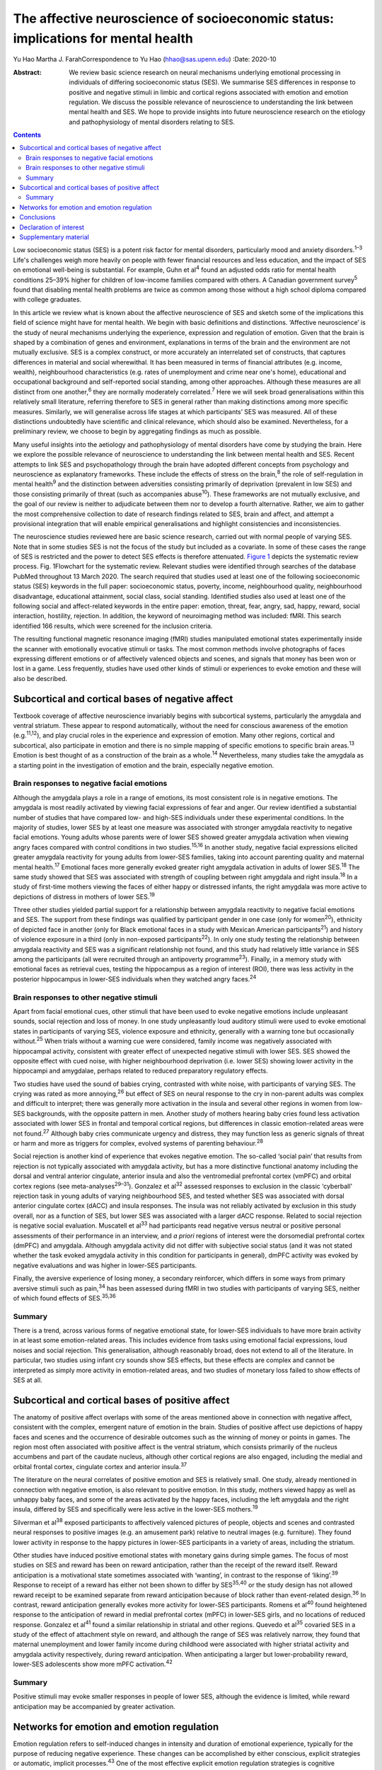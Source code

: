 ==================================================================================
The affective neuroscience of socioeconomic status: implications for mental health
==================================================================================



Yu Hao
Martha J. FarahCorrespondence to Yu Hao (hhao@sas.upenn.edu)
:Date: 2020-10

:Abstract:
   We review basic science research on neural mechanisms underlying
   emotional processing in individuals of differing socioeconomic status
   (SES). We summarise SES differences in response to positive and
   negative stimuli in limbic and cortical regions associated with
   emotion and emotion regulation. We discuss the possible relevance of
   neuroscience to understanding the link between mental health and SES.
   We hope to provide insights into future neuroscience research on the
   etiology and pathophysiology of mental disorders relating to SES.


.. contents::
   :depth: 3
..

Low socioeconomic status (SES) is a potent risk factor for mental
disorders, particularly mood and anxiety disorders.\ :sup:`1–3` Life's
challenges weigh more heavily on people with fewer financial resources
and less education, and the impact of SES on emotional well-being is
substantial. For example, Guhn et al\ :sup:`4` found an adjusted odds
ratio for mental health conditions 25–39% higher for children of
low-income families compared with others. A Canadian government
survey\ :sup:`5` found that disabling mental health problems are twice
as common among those without a high school diploma compared with
college graduates.

In this article we review what is known about the affective neuroscience
of SES and sketch some of the implications this field of science might
have for mental health. We begin with basic definitions and
distinctions. ‘Affective neuroscience’ is the study of neural mechanisms
underlying the experience, expression and regulation of emotion. Given
that the brain is shaped by a combination of genes and environment,
explanations in terms of the brain and the environment are not mutually
exclusive. SES is a complex construct, or more accurately an
interrelated set of constructs, that captures differences in material
and social wherewithal. It has been measured in terms of financial
attributes (e.g. income, wealth), neighbourhood characteristics (e.g.
rates of unemployment and crime near one's home), educational and
occupational background and self-reported social standing, among other
approaches. Although these measures are all distinct from one
another,\ :sup:`6` they are normally moderately correlated.\ :sup:`7`
Here we will seek broad generalisations within this relatively small
literature, referring therefore to SES in general rather than making
distinctions among more specific measures. Similarly, we will generalise
across life stages at which participants’ SES was measured. All of these
distinctions undoubtedly have scientific and clinical relevance, which
should also be examined. Nevertheless, for a preliminary review, we
choose to begin by aggregating findings as much as possible.

Many useful insights into the aetiology and pathophysiology of mental
disorders have come by studying the brain. Here we explore the possible
relevance of neuroscience to understanding the link between mental
health and SES. Recent attempts to link SES and psychopathology through
the brain have adopted different concepts from psychology and
neuroscience as explanatory frameworks. These include the effects of
stress on the brain,\ :sup:`8` the role of self-regulation in mental
health\ :sup:`9` and the distinction between adversities consisting
primarily of deprivation (prevalent in low SES) and those consisting
primarily of threat (such as accompanies abuse\ :sup:`10`). These
frameworks are not mutually exclusive, and the goal of our review is
neither to adjudicate between them nor to develop a fourth alternative.
Rather, we aim to gather the most comprehensive collection to date of
research findings related to SES, brain and affect, and attempt a
provisional integration that will enable empirical generalisations and
highlight consistencies and inconsistencies.

The neuroscience studies reviewed here are basic science research,
carried out with normal people of varying SES. Note that in some studies
SES is not the focus of the study but included as a covariate. In some
of these cases the range of SES is restricted and the power to detect
SES effects is therefore attenuated. `Figure 1 <#fig01>`__ depicts the
systematic review process. Fig. 1Flowchart for the systematic review.
Relevant studies were identified through searches of the database PubMed
throughout 13 March 2020. The search required that studies used at least
one of the following socioeconomic status (SES) keywords in the full
paper: socioeconomic status, poverty, income, neighbourhood quality,
neighbourhood disadvantage, educational attainment, social class, social
standing. Identified studies also used at least one of the following
social and affect-related keywords in the entire paper: emotion, threat,
fear, angry, sad, happy, reward, social interaction, hostility,
rejection. In addition, the keyword of neuroimaging method was included:
fMRI. This search identified 166 results, which were screened for the
inclusion criteria.

The resulting functional magnetic resonance imaging (fMRI) studies
manipulated emotional states experimentally inside the scanner with
emotionally evocative stimuli or tasks. The most common methods involve
photographs of faces expressing different emotions or of affectively
valenced objects and scenes, and signals that money has been won or lost
in a game. Less frequently, studies have used other kinds of stimuli or
experiences to evoke emotion and these will also be described.

.. _sec1:

Subcortical and cortical bases of negative affect
=================================================

Textbook coverage of affective neuroscience invariably begins with
subcortical systems, particularly the amygdala and ventral striatum.
These appear to respond automatically, without the need for conscious
awareness of the emotion (e.g.\ :sup:`11,12`), and play crucial roles in
the experience and expression of emotion. Many other regions, cortical
and subcortical, also participate in emotion and there is no simple
mapping of specific emotions to specific brain areas.\ :sup:`13` Emotion
is best thought of as a construction of the brain as a whole.\ :sup:`14`
Nevertheless, many studies take the amygdala as a starting point in the
investigation of emotion and the brain, especially negative emotion.

.. _sec1-1:

Brain responses to negative facial emotions
-------------------------------------------

Although the amygdala plays a role in a range of emotions, its most
consistent role is in negative emotions. The amygdala is most readily
activated by viewing facial expressions of fear and anger. Our review
identified a substantial number of studies that have compared low- and
high-SES individuals under these experimental conditions. In the
majority of studies, lower SES by at least one measure was associated
with stronger amygdala reactivity to negative facial emotions. Young
adults whose parents were of lower SES showed greater amygdala
activation when viewing angry faces compared with control conditions in
two studies.\ :sup:`15,16` In another study, negative facial expressions
elicited greater amygdala reactivity for young adults from lower-SES
families, taking into account parenting quality and maternal mental
health.\ :sup:`17` Emotional faces more generally evoked greater right
amygdala activation in adults of lower SES.\ :sup:`18` The same study
showed that SES was associated with strength of coupling between right
amygdala and right insula.\ :sup:`18` In a study of first-time mothers
viewing the faces of either happy or distressed infants, the right
amygdala was more active to depictions of distress in mothers of lower
SES.\ :sup:`19`

Three other studies yielded partial support for a relationship between
amygdala reactivity to negative facial emotions and SES. The support
from these findings was qualified by participant gender in one case
(only for women\ :sup:`20`), ethnicity of depicted face in another (only
for Black emotional faces in a study with Mexican American
participants\ :sup:`21`) and history of violence exposure in a third
(only in non-exposed participants\ :sup:`22`). In only one study testing
the relationship between amygdala reactivity and SES was a significant
relationship not found, and this study had relatively little variance in
SES among the participants (all were recruited through an antipoverty
programme\ :sup:`23`). Finally, in a memory study with emotional faces
as retrieval cues, testing the hippocampus as a region of interest
(ROI), there was less activity in the posterior hippocampus in lower-SES
individuals when they watched angry faces.\ :sup:`24`

.. _sec1-2:

Brain responses to other negative stimuli
-----------------------------------------

Apart from facial emotional cues, other stimuli that have been used to
evoke negative emotions include unpleasant sounds, social rejection and
loss of money. In one study unpleasantly loud auditory stimuli were used
to evoke emotional states in participants of varying SES, violence
exposure and ethnicity, generally with a warning tone but occasionally
without.\ :sup:`25` When trials without a warning cue were considered,
family income was negatively associated with hippocampal activity,
consistent with greater effect of unexpected negative stimuli with lower
SES. SES showed the opposite effect with cued noise, with higher
neighbourhood deprivation (i.e. lower SES) showing lower activity in the
hippocampi and amygdalae, perhaps related to reduced preparatory
regulatory effects.

Two studies have used the sound of babies crying, contrasted with white
noise, with participants of varying SES. The crying was rated as more
annoying,\ :sup:`26` but effect of SES on neural response to the cry in
non-parent adults was complex and difficult to interpret; there was
generally more activation in the insula and several other regions in
women from low-SES backgrounds, with the opposite pattern in men.
Another study of mothers hearing baby cries found less activation
associated with lower SES in frontal and temporal cortical regions, but
differences in classic emotion-related areas were not found.\ :sup:`27`
Although baby cries communicate urgency and distress, they may function
less as generic signals of threat or harm and more as triggers for
complex, evolved systems of parenting behaviour.\ :sup:`28`

Social rejection is another kind of experience that evokes negative
emotion. The so-called ‘social pain’ that results from rejection is not
typically associated with amygdala activity, but has a more distinctive
functional anatomy including the dorsal and ventral anterior cingulate,
anterior insula and also the ventromedial prefrontal cortex (vmPFC) and
orbital cortex regions (see meta-analyses\ :sup:`29–31`). Gonzalez et
al\ :sup:`32` assessed responses to exclusion in the classic ‘cyberball’
rejection task in young adults of varying neighbourhood SES, and tested
whether SES was associated with dorsal anterior cingulate cortex (dACC)
and insula responses. The insula was not reliably activated by exclusion
in this study overall, nor as a function of SES, but lower SES was
associated with a larger dACC response. Related to social rejection is
negative social evaluation. Muscatell et al\ :sup:`33` had participants
read negative versus neutral or positive personal assessments of their
performance in an interview, and *a priori* regions of interest were the
dorsomedial prefrontal cortex (dmPFC) and amygdala. Although amygdala
activity did not differ with subjective social status (and it was not
stated whether the task evoked amygdala activity in this condition for
participants in general), dmPFC activity was evoked by negative
evaluations and was higher in lower-SES participants.

Finally, the aversive experience of losing money, a secondary
reinforcer, which differs in some ways from primary aversive stimuli
such as pain,\ :sup:`34` has been assessed during fMRI in two studies
with participants of varying SES, neither of which found effects of
SES.\ :sup:`35,36`

.. _sec1-3:

Summary
-------

There is a trend, across various forms of negative emotional state, for
lower-SES individuals to have more brain activity in at least some
emotion-related areas. This includes evidence from tasks using emotional
facial expressions, loud noises and social rejection. This
generalisation, although reasonably broad, does not extend to all of the
literature. In particular, two studies using infant cry sounds show SES
effects, but these effects are complex and cannot be interpreted as
simply more activity in emotion-related areas, and two studies of
monetary loss failed to show effects of SES at all.

.. _sec2:

Subcortical and cortical bases of positive affect
=================================================

The anatomy of positive affect overlaps with some of the areas mentioned
above in connection with negative affect, consistent with the complex,
emergent nature of emotion in the brain. Studies of positive affect use
depictions of happy faces and scenes and the occurrence of desirable
outcomes such as the winning of money or points in games. The region
most often associated with positive affect is the ventral striatum,
which consists primarily of the nucleus accumbens and part of the
caudate nucleus, although other cortical regions are also engaged,
including the medial and orbital frontal cortex, cingulate cortex and
anterior insula.\ :sup:`37`

The literature on the neural correlates of positive emotion and SES is
relatively small. One study, already mentioned in connection with
negative emotion, is also relevant to positive emotion. In this study,
mothers viewed happy as well as unhappy baby faces, and some of the
areas activated by the happy faces, including the left amygdala and the
right insula, differed by SES and specifically were less active in the
lower-SES mothers.\ :sup:`19`

Silverman et al\ :sup:`38` exposed participants to affectively valenced
pictures of people, objects and scenes and contrasted neural responses
to positive images (e.g. an amusement park) relative to neutral images
(e.g. furniture). They found lower activity in response to the happy
pictures in lower-SES participants in a variety of areas, including the
striatum.

Other studies have induced positive emotional states with monetary gains
during simple games. The focus of most studies on SES and reward has
been on reward anticipation, rather than the receipt of the reward
itself. Reward anticipation is a motivational state sometimes associated
with ‘wanting’, in contrast to the response of ‘liking’.\ :sup:`39`
Response to receipt of a reward has either not been shown to differ by
SES\ :sup:`35,40` or the study design has not allowed reward receipt to
be examined separate from reward anticipation because of block rather
than event-related design.\ :sup:`36` In contrast, reward anticipation
generally evokes more activity for lower-SES participants. Romens et
al\ :sup:`40` found heightened response to the anticipation of reward in
medial prefrontal cortex (mPFC) in lower-SES girls, and no locations of
reduced response. Gonzalez et al\ :sup:`41` found a similar relationship
in striatal and other regions. Quevedo et al\ :sup:`35` covaried SES in
a study of the effect of attachment style on reward, and although the
range of SES was relatively narrow, they found that maternal
unemployment and lower family income during childhood were associated
with higher striatal activity and amygdala activity respectively, during
reward anticipation. When anticipating a larger but lower-probability
reward, lower-SES adolescents show more mPFC activation.\ :sup:`42`

.. _sec2-1:

Summary
-------

Positive stimuli may evoke smaller responses in people of lower SES,
although the evidence is limited, while reward anticipation may be
accompanied by greater activation.

.. _sec3:

Networks for emotion and emotion regulation
===========================================

Emotion regulation refers to self-induced changes in intensity and
duration of emotional experience, typically for the purpose of reducing
negative experience. These changes can be accomplished by either
conscious, explicit strategies or automatic, implicit
processes.\ :sup:`43` One of the most effective explicit emotion
regulation strategies is cognitive reappraisal, by which we volitionally
reinterpret the meaning of stimuli in order to alleviate negative
feelings. A recent review suggests that explicit emotion regulation
engages the dorsolateral, ventrolateral and dorsomedial frontal and
parietal cortex.\ :sup:`44` Kim et al\ :sup:`45` showed disturbing
pictures to participants of varying SES and instructed them to reduce
negative emotion through cognitive reappraisal, for example viewing a
picture of a bruised and beaten woman and reappraising it as a picture
of an actress playing the role of a violence victim. They found that
individuals of low SES recruited less prefrontal activation than their
higher-SES counterparts and showed less reduction in amygdala activity
during reappraisal, consistent with this emotion regulation strategy
being used less effectively by these participants. However, gender seems
to moderate the effect of SES on prefrontal activity related to emotion
regulation::sup:`20` in males but not females when considered
separately, activation in dorsolateral and ventrolateral prefrontal
cortical regions (dlPFC and vlPFC) during cognitive reappraisal was
positively correlated with SES.

Another form of emotion regulation is implicit, involuntary emotion
regulation, which does not require effortful use of a strategy or
conscious monitoring of emotional state, but is simply evoked
automatically.\ :sup:`46` Implicit emotion regulation is omnipresent in
our encounters with emotional stimuli, with ventral ACC and vmPFC
engaging automatically to modulate subcortical activity.\ :sup:`44` By
its nature, implicit regulation is not carried out following
instructions, so it can be difficult to determine in any given task
whether these ventral anterior activations represent regulatory
activity. In any case, less functional coupling between the amygdala and
vmPFC has been found in low-SES individuals when processing negative
emotion.\ :sup:`47` In the same intensively studied group of
participants (see also\ :sup:`20,45,47`), Liberzon and
colleagues\ :sup:`48` found less prefrontal activity in lower-SES
participants in a task designed to evoke implicit emotion regulation,
although in this task the finding was localised to lateral rather than
medial regions.

Studies of participants at rest provide additional evidence concerning
limbic–cortical interactions. Functional connectivity between the
amygdala and the vmPFC was found to be weaker in participants of lower
SES, and this difference in brain activity accounted for SES disparities
in vulnerability to stressful life events.\ :sup:`49` Connectivity of
the amygdala and hippocampus to prefrontal regions was also reduced in
lower-SES children, and these differences fully mediated the
relationship between SES and later depression.\ :sup:`50` Finally,
connectivity between the ventral striatum and ventral PFC is reduced in
low SES, and this fully mediated the relationhip between SES and
anxiety.\ :sup:`51`

.. _sec4:

Conclusions
===========

We offer this preliminary review of the literature as a starting point,
to be refined as the literature grows and our understanding of SES and
affective neuroscience advances. It is limited in part by the small size
of the literature. Our search method uncovered only 27 studies, and many
of these involved small samples (*n* < 50 for half of the studies) or a
restricted range of SES. In addition, affect and SES are both complex
constructs, and each has been operationalised in numerous different ways
in the studies reviewed here. Is it sensible to group the sight of a
frightened face, the sound of a crying baby and the loss of small sums
of money into a common category of ‘negative emotion?’ We did so here
provisionally, to help organise our review at a very general level,
recognising that important differences may be glossed over. The studies
reported here were also heterogeneous in terms of participants’ ages.
Finally, the studies measured SES in different ways, for example in
childhood or adulthood, and according to income, educational attainment
or neighbourhood deprivation. In attempting this first broad review of
SES and the neural bases of emotion, we do not distinguish between
different measures of SES, and we report findings as positive if any
measure of SES shows a statistically significant effect.

For the reasons just mentioned, any conclusions from this review must be
considered very provisional. Nevertheless, some trends can be discerned,
and these may be relevant to the SES gradient in mood and anxiety
disorders. Socioeconomic disadvantage shapes the brain's response to
emotional stimuli, such that negative stimuli appear to evoke a stronger
response and positive stimuli may possibly evoke a weaker response. This
amounts to an overall bias towards the negative and away from the
positive for lower SES, which would be expected to indicate a greater
susceptibility among low-SES individuals to depression and anxiety. In
contrast, anticipation of reward appears to evoke more activity in
people of lower SES, which in one study mediated the relationship
between socioeconomic disadvantage and adolescent depression
symptoms.\ :sup:`40` Greater reactivity to the promise of reward may
contribute to disorders of impulse control.\ :sup:`52` Finally, in at
least a few studies functional networks that may serve to regulate
emotion are weaker in people of lower SES, and these differences too
have been found to mediate risk for psychopathology.

Given the disproportionate mental health burden borne by those of low
SES, it makes sense to deploy the full range of approaches to
understanding and addressing this inequity, from the sociological to the
neuroscientific. High priorities for future research will be to expand
the evidentiary base relating SES, brain function and psychological
symptoms, and to establish how social and economic factors external to
the individual may give rise to the neural and psychological
vulnerabilities reviewed here. In aiming to understand the
interrelations among psychology, biology and social context, it should
be possible for mental health and well-being to be more widely enjoyed
throughout society.

**Yu Hao**, PhD, is a postdoctoral researcher at the Center for
Neuroscience & Society, University of Pennsylvania, Philadelphia,
Pennsylvania, USA. **Martha J. Farah**, PhD, is Walter H. Annenberg
Professor in the Natural Sciences and Director of the Center for
Neuroscience & Society, University of Pennsylvania, Philadelphia,
Pennsylvania, USA.

Literature reviewed and interpreted by both authors; first draft written
by Y.H.; revisions by both authors.

.. _nts3:

Declaration of interest
=======================

None.

.. _sec5:

Supplementary material
======================

For supplementary material accompanying this paper visit
https://doi.org/10.1192/bjb.2020.69.

.. container:: caption

   .. rubric:: 

   click here to view supplementary material
